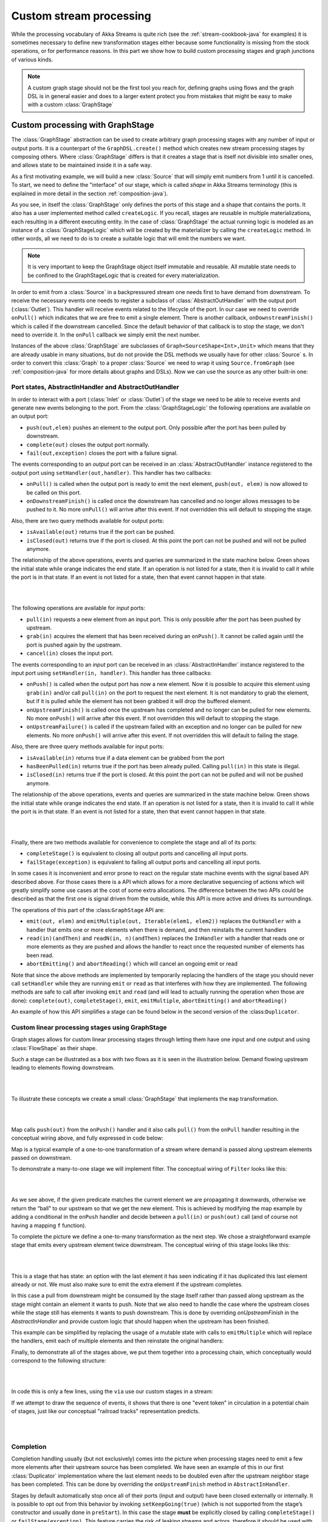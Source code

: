 .. _stream-customize-java:

########################
Custom stream processing
########################

While the processing vocabulary of Akka Streams is quite rich (see the :ref:`stream-cookbook-java` for examples) it
is sometimes necessary to define new transformation stages either because some functionality is missing from the
stock operations, or for performance reasons. In this part we show how to build custom processing stages and graph
junctions of various kinds.

.. note::
   A custom graph stage should not be the first tool you reach for, defining graphs using flows
   and the graph DSL is in general easier and does to a larger extent protect you from mistakes that
   might be easy to make with a custom :class:`GraphStage`


.. _graphstage-java:

Custom processing with GraphStage
=================================

The :class:`GraphStage` abstraction can be used to create arbitrary graph processing stages with any number of input
or output ports. It is a counterpart of the ``GraphDSL.create()`` method which creates new stream processing
stages by composing  others. Where :class:`GraphStage` differs is that it creates a stage that is itself not divisible into
smaller ones, and allows state to be maintained inside it in a safe way.

As a first motivating example, we will build a new :class:`Source` that will simply emit numbers from 1 until it is
cancelled. To start, we need to define the "interface" of our stage, which is called *shape* in Akka Streams terminology
(this is explained in more detail in the section :ref:`composition-java`).

.. includecode:: ../code/docs/stream/GraphStageDocTest.java#simple-source

As you see, in itself the :class:`GraphStage` only defines the ports of this stage and a shape that contains the ports.
It also has a user implemented method called ``createLogic``. If you recall, stages are reusable in multiple
materializations, each resulting in a different executing entity. In the case of :class:`GraphStage` the actual running
logic is modeled as an instance of a :class:`GraphStageLogic` which will be created by the materializer by calling
the ``createLogic`` method. In other words, all we need to do is to create a suitable logic that will emit the
numbers we want.

.. note::

   It is very important to keep the GraphStage object itself immutable and reusable. All mutable state needs to be
   confined to the GraphStageLogic that is created for every materialization.

In order to emit from a :class:`Source` in a backpressured stream one needs first to have demand from downstream.
To receive the necessary events one needs to register a subclass of :class:`AbstractOutHandler` with the output port
(:class:`Outlet`). This handler will receive events related to the lifecycle of the port. In our case we need to
override ``onPull()`` which indicates that we are free to emit a single element. There is another callback,
``onDownstreamFinish()`` which is called if the downstream cancelled. Since the default behavior of that callback is
to stop the stage, we don't need to override it. In the ``onPull`` callback we simply emit the next number.

Instances of the above :class:`GraphStage` are subclasses of ``Graph<SourceShape<Int>,Unit>`` which means
that they are already usable in many situations, but do not provide the DSL methods we usually have for other
:class:`Source` s. In order to convert this :class:`Graph` to a proper :class:`Source` we need to wrap it using
``Source.fromGraph`` (see :ref:`composition-java` for more details about graphs and DSLs). Now we can use the
source as any other built-in one:

.. includecode:: ../code/docs/stream/GraphStageDocTest.java#simple-source-usage

Port states, AbstractInHandler and AbstractOutHandler
-----------------------------------------------------

In order to interact with a port (:class:`Inlet` or :class:`Outlet`) of the stage we need to be able to receive events
and generate new events belonging to the port. From the :class:`GraphStageLogic` the following operations are available
on an output port:

* ``push(out,elem)`` pushes an element to the output port. Only possible after the port has been pulled by downstream.
* ``complete(out)`` closes the output port normally.
* ``fail(out,exception)`` closes the port with a failure signal.


The events corresponding to an *output* port can be received in an :class:`AbstractOutHandler` instance registered to the
output port using ``setHandler(out,handler)``. This handler has two callbacks:

* ``onPull()`` is called when the output port is ready to emit the next element, ``push(out, elem)`` is now allowed
  to be called on this port.
* ``onDownstreamFinish()`` is called once the downstream has cancelled and no longer allows messages to be pushed to it.
  No more ``onPull()`` will arrive after this event. If not overridden this will default to stopping the stage.

Also, there are two query methods available for output ports:

* ``isAvailable(out)`` returns true if the port can be pushed.
* ``isClosed(out)`` returns true if the port is closed. At this point the port can not be pushed and will not be pulled anymore.

The relationship of the above operations, events and queries are summarized in the state machine below. Green shows
the initial state while orange indicates the end state. If an operation is not listed for a state, then it is invalid
to call it while the port is in that state. If an event is not listed for a state, then that event cannot happen
in that state.

|

.. image:: ../../images/outport_transitions.png
   :align: center

|

The following operations are available for *input* ports:

* ``pull(in)`` requests a new element from an input port. This is only possible after the port has been pushed by upstream.
* ``grab(in)`` acquires the element that has been received during an ``onPush()``. It cannot be called again until the
  port is pushed again by the upstream.
* ``cancel(in)`` closes the input port.

The events corresponding to an *input* port can be received in an :class:`AbstractInHandler` instance registered to the
input port using ``setHandler(in, handler)``. This handler has three callbacks:

* ``onPush()`` is called when the output port has now a new element. Now it is possible to acquire this element using
  ``grab(in)`` and/or call ``pull(in)`` on the port to request the next element. It is not mandatory to grab the
  element, but if it is pulled while the element has not been grabbed it will drop the buffered element.
* ``onUpstreamFinish()`` is called once the upstream has completed and no longer can be pulled for new elements.
  No more ``onPush()`` will arrive after this event. If not overridden this will default to stopping the stage.
* ``onUpstreamFailure()`` is called if the upstream failed with an exception and no longer can be pulled for new elements.
  No more ``onPush()`` will arrive after this event. If not overridden this will default to failing the stage.

Also, there are three query methods available for input ports:

* ``isAvailable(in)`` returns true if a data element can be grabbed from the port
* ``hasBeenPulled(in)`` returns true if the port has been already pulled. Calling ``pull(in)`` in this state is illegal.
* ``isClosed(in)`` returns true if the port is closed. At this point the port can not be pulled and will not be pushed anymore.

The relationship of the above operations, events and queries are summarized in the state machine below. Green shows
the initial state while orange indicates the end state. If an operation is not listed for a state, then it is invalid
to call it while the port is in that state. If an event is not listed for a state, then that event cannot happen
in that state.

|

.. image:: ../../images/inport_transitions.png
   :align: center

|

Finally, there are two methods available for convenience to complete the stage and all of its ports:

* ``completeStage()`` is equivalent to closing all output ports and cancelling all input ports.
* ``failStage(exception)`` is equivalent to failing all output ports and cancelling all input ports.


In some cases it is inconvenient and error prone to react on the regular state machine events with the
signal based API described above. For those cases there is a API which allows for a more declarative sequencing
of actions which will greatly simplify some use cases at the cost of some extra allocations. The difference
between the two APIs could be described as that the first one is signal driven from the outside, while this API
is more active and drives its surroundings.

The operations of this part of the :class:``GraphStage`` API are:

* ``emit(out, elem)`` and ``emitMultiple(out, Iterable(elem1, elem2))`` replaces the ``OutHandler`` with a handler that emits
  one or more elements when there is demand, and then reinstalls the current handlers
* ``read(in)(andThen)`` and ``readN(in, n)(andThen)`` replaces the ``InHandler`` with a handler that reads one or
  more elements as they are pushed and allows the handler to react once the requested number of elements has been read.
* ``abortEmitting()`` and ``abortReading()`` which will cancel an ongoing emit or read

Note that since the above methods are implemented by temporarily replacing the handlers of the stage you should never
call ``setHandler`` while they are running ``emit`` or ``read`` as that interferes with how they are implemented.
The following methods are safe to call after invoking ``emit`` and ``read`` (and will lead to actually running the
operation when those are done): ``complete(out)``, ``completeStage()``, ``emit``, ``emitMultiple``, ``abortEmitting()``
and ``abortReading()``

An example of how this API simplifies a stage can be found below in the second version of the :class:``Duplicator``.

Custom linear processing stages using GraphStage
------------------------------------------------

Graph stages allows for custom linear processing stages through letting them
have one input and one output and using :class:`FlowShape` as their shape.

Such a stage can be illustrated as a box with two flows as it is
seen in the illustration below. Demand flowing upstream leading to elements
flowing downstream.

|

.. image:: ../../images/graph_stage_conceptual.png
   :align: center
   :width: 500

|


To illustrate these concepts we create a small :class:`GraphStage` that implements the ``map`` transformation.

|

.. image:: ../../images/graph_stage_map.png
   :align: center
   :width: 300

|

Map calls ``push(out)`` from the ``onPush()`` handler and it also calls ``pull()`` from the ``onPull`` handler resulting in the
conceptual wiring above, and fully expressed in code below:

.. includecode:: ../code/docs/stream/GraphStageDocTest.java#one-to-one

Map is a typical example of a one-to-one transformation of a stream where
demand is passed along upstream elements passed on downstream.

To demonstrate a many-to-one stage we will implement
filter. The conceptual wiring of ``Filter`` looks like this:

|

.. image:: ../../images/graph_stage_filter.png
   :align: center
   :width: 300

|


As we see above, if the given predicate matches the current element we are propagating it downwards, otherwise
we return the “ball” to our upstream so that we get the new element. This is achieved by modifying the map
example by adding a conditional in the ``onPush`` handler and decide between a ``pull(in)`` or ``push(out)`` call
(and of course not having a mapping ``f`` function).

.. includecode:: ../code/docs/stream/GraphStageDocTest.java#many-to-one

To complete the picture we define a one-to-many transformation as the next step. We chose a straightforward example stage
that emits every upstream element twice downstream. The conceptual wiring of this stage looks like this:

|

.. image:: ../../images/graph_stage_duplicate.png
   :align: center
   :width: 300

|

This is a stage that has state: an option with the last element it has seen indicating if it
has duplicated this last element already or not. We must also make sure to emit the extra element
if the upstream completes.

.. includecode:: ../code/docs/stream/GraphStageDocTest.java#one-to-many

In this case a pull from downstream might be consumed by the stage itself rather
than passed along upstream as the stage might contain an element it wants to
push. Note that we also need to handle the case where the upstream closes while
the stage still has elements it wants to push downstream. This is done by
overriding `onUpstreamFinish` in the `AbstractInHandler` and provide custom logic
that should happen when the upstream has been finished.

This example can be simplified by replacing the usage of a mutable state with calls to
``emitMultiple`` which will replace the handlers, emit each of multiple elements and then
reinstate the original handlers:

.. includecode:: ../code/docs/stream/GraphStageDocTest.java#simpler-one-to-many

Finally, to demonstrate all of the stages above, we put them together into a processing chain,
which conceptually would correspond to the following structure:


|

.. image:: ../../images/graph_stage_chain.png
   :align: center
   :width: 700

|

In code this is only a few lines, using the ``via`` use our custom stages in a stream:

.. includecode:: ../code/docs/stream/GraphStageDocTest.java#graph-stage-chain

If we attempt to draw the sequence of events, it shows that there is one "event token"
in circulation in a potential chain of stages, just like our conceptual "railroad tracks" representation predicts.


|

.. image:: ../../images/graph_stage_tracks_1.png
   :align: center
   :width: 700

|


Completion
----------

Completion handling usually (but not exclusively) comes into the picture when processing stages need to emit
a few more elements after their upstream source has been completed. We have seen an example of this in our
first :class:`Duplicator` implementation where the last element needs to be doubled even after the upstream neighbor
stage has been completed. This can be done by overriding the ``onUpstreamFinish`` method in ``AbstractInHandler``.

Stages by default automatically stop once all of their ports (input and output) have been closed externally or internally.
It is possible to opt out from this behavior by invoking ``setKeepGoing(true)`` (which is not supported from the stage’s
constructor and usually done in ``preStart``). In this case the stage **must** be explicitly closed by calling ``completeStage()``
or ``failStage(exception)``. This feature carries the risk of leaking streams and actors, therefore it should be used
with care.

Using timers
------------

It is possible to use timers in :class:`GraphStages` by using :class:`TimerGraphStageLogic` as the base class for
the returned logic. Timers can be scheduled by calling one of ``scheduleOnce(key,delay)``, ``schedulePeriodically(key,period)`` or
``schedulePeriodicallyWithInitialDelay(key,delay,period)`` and passing an object as a key for that timer (can be any object, for example
a :class:`String`). The ``onTimer(key)`` method needs to be overridden and it will be called once the timer of ``key``
fires. It is possible to cancel a timer using ``cancelTimer(key)`` and check the status of a timer with
``isTimerActive(key)``. Timers will be automatically cleaned up when the stage completes.

Timers can not be scheduled from the constructor of the logic, but it is possible to schedule them from the
``preStart()`` lifecycle hook.

In this sample the stage toggles between open and closed, where open means no elements are passed through. The
stage starts out as closed but as soon as an element is pushed downstream the gate becomes open for a duration
of time during which it will consume and drop upstream messages:

.. includecode:: ../code/docs/stream/GraphStageDocTest.java#timed

Using asynchronous side-channels
--------------------------------
In order to receive asynchronous events that are not arriving as stream elements (for example a completion of a future
or a callback from a 3rd party API) one must acquire a :class:`AsyncCallback` by calling ``getAsyncCallback()`` from the
stage logic. The method ``getAsyncCallback`` takes as a parameter a callback that will be called once the asynchronous
event fires. It is important to **not call the callback directly**, instead, the external API must call the
``invoke(event)`` method on the returned :class:`AsyncCallback`. The execution engine will take care of calling the
provided callback in a thread-safe way. The callback can safely access the state of the :class:`GraphStageLogic`
implementation.

Sharing the AsyncCallback from the constructor risks race conditions, therefore it is recommended to use the
``preStart()`` lifecycle hook instead.


This example shows an asynchronous side channel graph stage that starts dropping elements
when a future completes:

.. includecode:: ../code/docs/stream/GraphStageDocTest.java#async-side-channel


Integration with actors
-----------------------

**This section is a stub and will be extended in the next release**
**This is an experimental feature***

It is possible to acquire an ActorRef that can be addressed from the outside of the stage, similarly how
:class:`AsyncCallback` allows injecting asynchronous events into a stage logic. This reference can be obtained
by calling ``getStageActorRef(receive)`` passing in a function that takes a :class:`Pair` of the sender
:class:`ActorRef` and the received message. This reference can be used to watch other actors by calling its ``watch(ref)``
or ``unwatch(ref)`` methods. The reference can be also watched by external actors. The current limitations of this
:class:`ActorRef` are:

 - they are not location transparent, they cannot be accessed via remoting.
 - they cannot be returned as materialized values.
 - they cannot be accessed from the constructor of the :class:`GraphStageLogic`, but they can be accessed from the
   ``preStart()`` method.

Custom materialized values
--------------------------

Custom stages can return materialized values instead of ``Unit`` by inheriting from :class:`GraphStageWithMaterializedValue`
instead of the simpler :class:`GraphStage`. The difference is that in this case the method
``createLogicAndMaterializedValue(inheritedAttributes)`` needs to be overridden, overridden, and in addition to the
stage logic the materialized value must be provided

.. warning::
   There is no built-in synchronization of accessing this value from both of the thread where the logic runs and
   the thread that got hold of the materialized value. It is the responsibility of the programmer to add the
   necessary (non-blocking) synchronization and visibility guarantees to this shared object.

In this sample the materialized value is a future containing the first element to go through the stream:

.. includecode:: ../code/docs/stream/GraphStageDocTest.java#materialized

Using attributes to affect the behavior of a stage
--------------------------------------------------

**This section is a stub and will be extended in the next release**

Stages can access the :class:`Attributes` object created by the materializer. This contains all the applied (inherited)
attributes applying to the stage, ordered from least specific (outermost) towards the most specific (innermost)
attribute. It is the responsibility of the stage to decide how to reconcile this inheritance chain to a final effective
decision.

See :ref:`composition-java` for an explanation on how attributes work.


Rate decoupled graph stages
---------------------------

Sometimes it is desirable to *decouple* the rate of the upstream and downstream of a stage, synchronizing only
when needed.

This is achieved in the model by representing a :class:`GraphStage` as a *boundary* between two regions where the
demand sent upstream is decoupled from the demand that arrives from downstream. One immediate consequence of this
difference is that an ``onPush`` call does not always lead to calling ``push`` and an ``onPull``  call does not always
lead to calling ``pull``.

One of the important use-case for this is to build buffer-like entities, that allow independent progress
of upstream and downstream stages when the buffer is not full or empty, and slowing down the appropriate side if the
buffer becomes empty or full.

The next diagram illustrates the event sequence for a buffer with capacity of two elements in a setting where
the downstream demand is slow to start and the buffer will fill up with upstream elements before any demand
is seen from downstream.

|

.. image:: ../../images/graph_stage_detached_tracks_1.png
   :align: center
   :width: 500

|

Another scenario would be where the demand from downstream starts coming in before any element is pushed
into the buffer stage.


|

.. image:: ../../images/graph_stage_detached_tracks_2.png
   :align: center
   :width: 500

|


The first difference we can notice is that our ``Buffer`` stage is automatically pulling its upstream on
initialization. The buffer has demand for up to two elements without any downstream demand.

The following code example demonstrates a buffer class corresponding to the message sequence chart above.

.. includecode:: ../code/docs/stream/GraphStageDocTest.java#detached

Thread safety of custom processing stages
=========================================

All of the above custom stages (linear or graph) provide a few simple guarantees that implementors can rely on.
 - The callbacks exposed by all of these classes are never called concurrently.
 - The state encapsulated by these classes can be safely modified from the provided callbacks, without any further
   synchronization.

In essence, the above guarantees are similar to what :class:`Actor` s provide, if one thinks of the state of a custom
stage as state of an actor, and the callbacks as the ``receive`` block of the actor.

.. warning::
   It is **not safe** to access the state of any custom stage outside of the callbacks that it provides, just like it
   is unsafe to access the state of an actor from the outside. This means that Future callbacks should **not close over**
   internal state of custom stages because such access can be concurrent with the provided callbacks, leading to undefined
   behavior.
